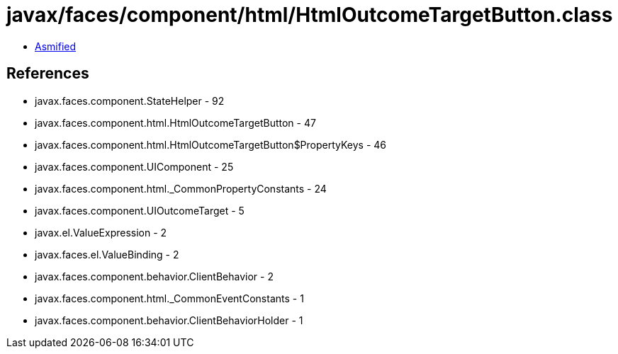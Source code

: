 = javax/faces/component/html/HtmlOutcomeTargetButton.class

 - link:HtmlOutcomeTargetButton-asmified.java[Asmified]

== References

 - javax.faces.component.StateHelper - 92
 - javax.faces.component.html.HtmlOutcomeTargetButton - 47
 - javax.faces.component.html.HtmlOutcomeTargetButton$PropertyKeys - 46
 - javax.faces.component.UIComponent - 25
 - javax.faces.component.html._CommonPropertyConstants - 24
 - javax.faces.component.UIOutcomeTarget - 5
 - javax.el.ValueExpression - 2
 - javax.faces.el.ValueBinding - 2
 - javax.faces.component.behavior.ClientBehavior - 2
 - javax.faces.component.html._CommonEventConstants - 1
 - javax.faces.component.behavior.ClientBehaviorHolder - 1
